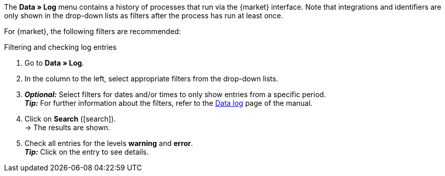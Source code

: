 //tag::data-log-intro[]
The *Data » Log* menu contains a history of processes that run via the {market} interface. Note that integrations and identifiers are only shown in the drop-down lists as filters after the process has run at least once.

For {market}, the following filters are recommended:
//end::data-log-intro[]

//tag::data-log-config[]
[.collapseBox]
.Filtering and checking log entries
--
. Go to *Data » Log*.
. In the column to the left, select appropriate filters from the drop-down lists.
. *_Optional:_* Select filters for dates and/or times to only show entries from a specific period. +
*_Tip:_* For further information about the filters, refer to the <<data/datalog#, Data log>> page of the manual.
. Click on *Search* (icon:search[role="blue"]). +
→ The results are shown.
. Check all entries for the levels *warning* and *error*. +
*_Tip:_* Click on the entry to see details.
--
//end::data-log-config[]

////

[[list-log-filters]]
.Recommended filters for data log
[cols="1,3a"]
|====
|Filter selection |Result

//| *Integration* >> {integration}
//|

//| *Identifier* >> {identifier}
//|

|====

////


////
:market: xxxx
:identifier: xxxx
////
